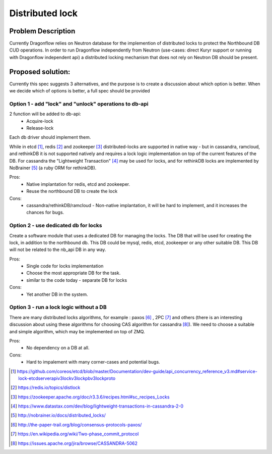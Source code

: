 ================
Distributed lock
================

Problem Description
===================

Currently Dragonflow relies on Neutron database for the implemention
of distributed locks to protect the Northbound DB CUD operations.
In order to run Dragonflow independently from Neutron (use-cases:
direct Kuryr support or running with Dragonflow independent api)
a distributed locking mechanism that does not rely on Neutron DB
should be present.

Proposed solution:
==================

Currently this spec suggests 3 alternatives, and
the purpose is to create a discussion about which
option is better. When we decide which of options
is better, a full spec should be provided


Option 1 - add "lock" and "unlock" operations to db-api
-------------------------------------------------------

2 function will be added to db-api:
  * Acquire-lock
  * Release-lock

Each db driver should implement them.

While in etcd [#]_, redis [#]_ and zookeeper [#]_ distributed-locks
are supported in native way - but in cassandra, ramcloud, and rethinkDB
it is not supported natively and requires a lock logic implementation
on top of the current features of the DB.
For cassandra the "Lightweight Transaction" [#]_ may be used for locks,
and for rethinkDB locks are implemented by NoBrainer [#]_ (a ruby ORM
for rethinkDB).

Pros:
  * Native implantation for redis, etcd and zookeeper.
  * Reuse the northbound DB to create the lock
Cons:
  * cassandra/rethinkDB/ramcloud  - Non-native implantation, it will be hard to
    implement, and it increases the chances for bugs.

Option 2 - use dedicated db for locks
-------------------------------------

Create a software module that uses a dedicated DB for managing the locks.
The DB that will be used for creating the lock, in addition to the
northbound db.
This DB could be mysql, redis, etcd, zookeeper or any other suitable DB.
This DB will not be related to the nb_api DB in any way.

Pros:
  * Single code for locks implementation
  * Choose the most appropriate DB for the task.
  * similar to the code today - separate DB for locks
Cons:
  * Yet another DB in the system.


Option 3 - run a lock logic without a DB
----------------------------------------

There are many distributed locks algorithms, for example :
paxos [#]_ ,  2PC [#]_  and others (there is an interesting discussion
about using these algorithms for choosing CAS algorithm for cassandra [#]_).
We need to choose a suitable and simple algorithm, which may be implemented
on top of ZMQ.

Pros:
  * No dependency on a DB at all.
Cons:
  * Hard to impalement with many corner-cases and potential bugs.








.. [#] https://github.com/coreos/etcd/blob/master/Documentation/dev-guide/api_concurrency_reference_v3.md#service-lock-etcdserverapiv3lockv3lockpbv3lockproto
.. [#] https://redis.io/topics/distlock
.. [#] https://zookeeper.apache.org/doc/r3.3.6/recipes.html#sc_recipes_Locks
.. [#] https://www.datastax.com/dev/blog/lightweight-transactions-in-cassandra-2-0
.. [#] http://nobrainer.io/docs/distributed_locks/
.. [#] http://the-paper-trail.org/blog/consensus-protocols-paxos/
.. [#] https://en.wikipedia.org/wiki/Two-phase_commit_protocol
.. [#] https://issues.apache.org/jira/browse/CASSANDRA-5062
